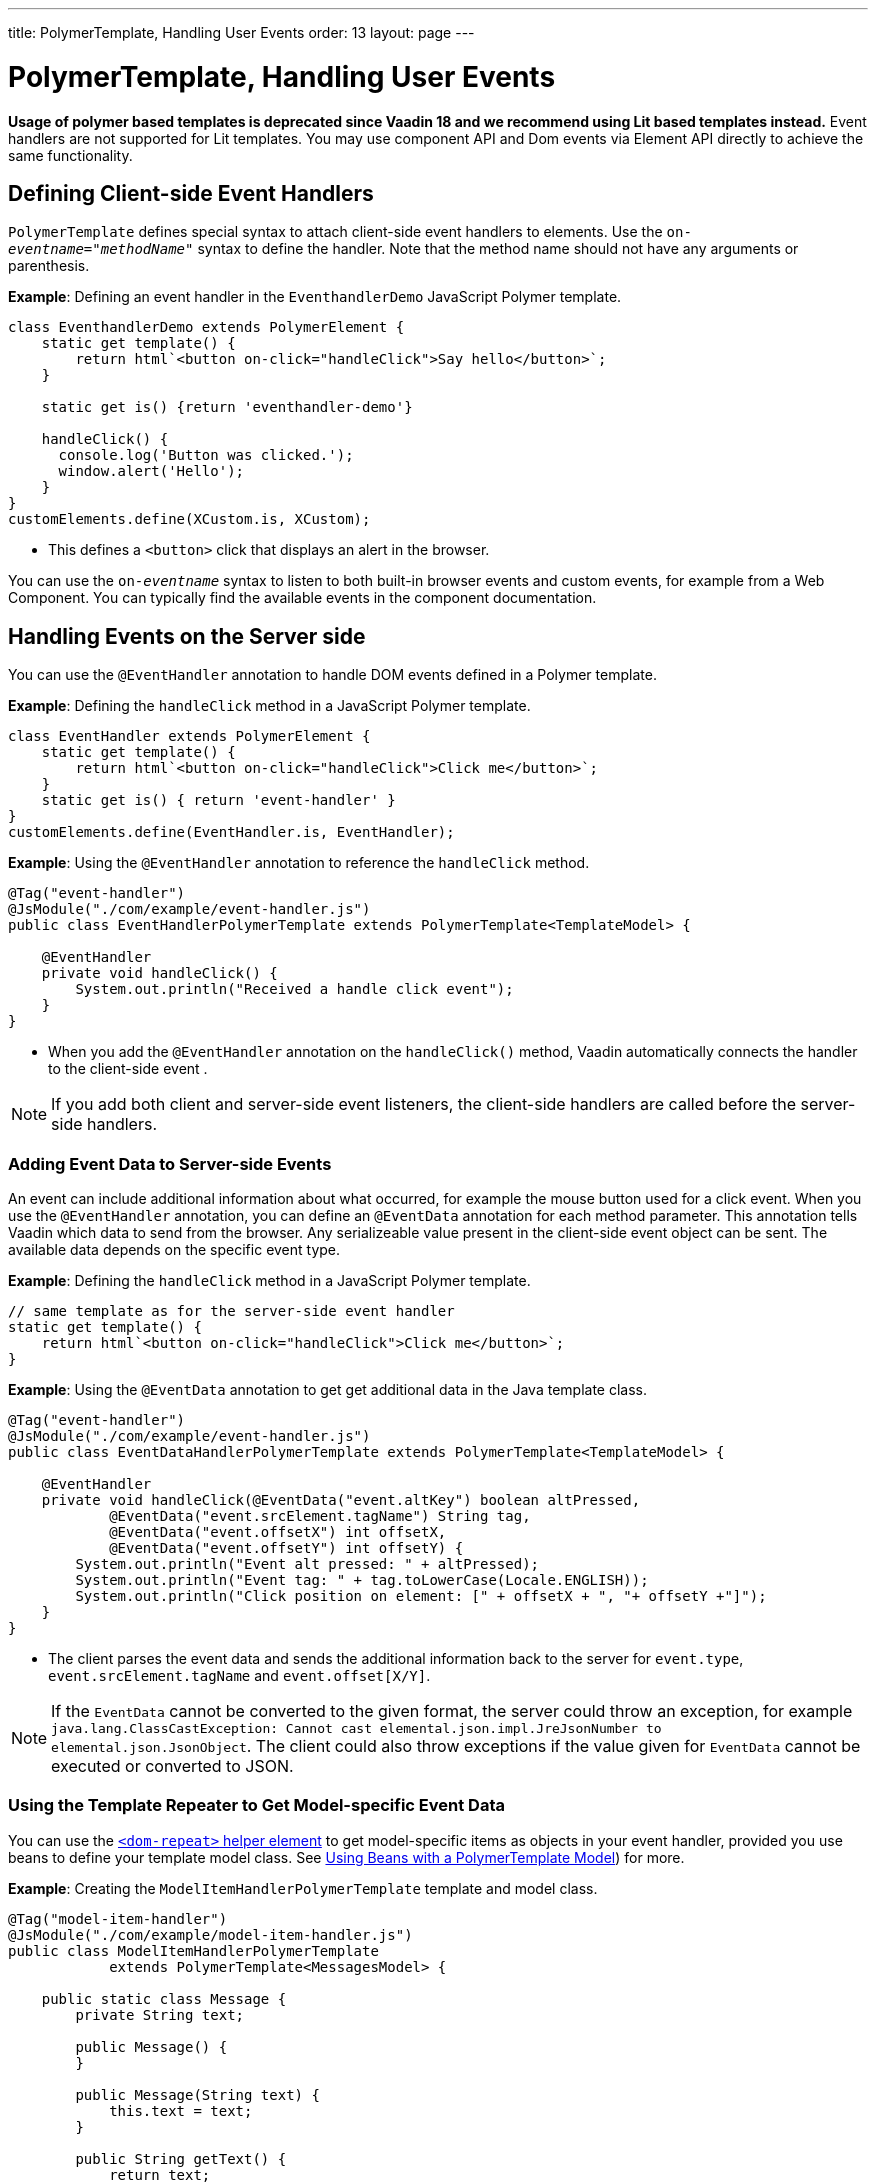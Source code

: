 ---
title: PolymerTemplate, Handling User Events
order: 13
layout: page
---

= PolymerTemplate, Handling User Events

*Usage of polymer based templates is deprecated since Vaadin 18 and we recommend using Lit based templates instead.*
Event handlers are not supported for Lit templates. You may use component API and
Dom events via Element API directly to achieve the same functionality.

== Defining Client-side Event Handlers

`PolymerTemplate` defines special syntax to attach client-side event handlers to elements. Use the `on-_eventname_="_methodName_"` syntax to define the handler. Note that the method name should not have any arguments or parenthesis.

*Example*: Defining an event handler in the `EventhandlerDemo` JavaScript Polymer template. 

[source,js]
----
class EventhandlerDemo extends PolymerElement {
    static get template() {
        return html`<button on-click="handleClick">Say hello</button>`;
    }

    static get is() {return 'eventhandler-demo'}

    handleClick() {
      console.log('Button was clicked.');
      window.alert('Hello');
    }
}
customElements.define(XCustom.is, XCustom);
----

* This defines a `<button>` click that displays an alert in the browser.

You can use the `on-_eventname_` syntax to listen to both built-in browser events and custom events, for example from a Web Component. You can typically find the available events in the component documentation.


== Handling Events on the Server side

You can use the `@EventHandler` annotation to handle DOM events defined in a Polymer template.

*Example*: Defining the `handleClick` method in a JavaScript Polymer template. 

[source,js]
----
class EventHandler extends PolymerElement {
    static get template() {
        return html`<button on-click="handleClick">Click me</button>`;
    }
    static get is() { return 'event-handler' }
}
customElements.define(EventHandler.is, EventHandler);
----

*Example*: Using the `@EventHandler` annotation to reference the `handleClick` method.

[source,java]
----
@Tag("event-handler")
@JsModule("./com/example/event-handler.js")
public class EventHandlerPolymerTemplate extends PolymerTemplate<TemplateModel> {

    @EventHandler
    private void handleClick() {
        System.out.println("Received a handle click event");
    }
}
----
* When you add the `@EventHandler` annotation on the `handleClick()` method, Vaadin automatically connects the handler to the client-side event .


[NOTE]
If you add both client and server-side event listeners, the client-side handlers are called before the server-side handlers.


=== Adding Event Data to Server-side Events

An event can include additional information about what occurred, for example the mouse button used for a click event. When you use the `@EventHandler` annotation, you can define an `@EventData` annotation for each method parameter. This annotation tells Vaadin which data to send from the browser. Any serializeable value present in the client-side event object can be sent. The available data depends on the specific event type.

*Example*: Defining the `handleClick` method in a JavaScript Polymer template. 

[source,js]
----
// same template as for the server-side event handler
static get template() {
    return html`<button on-click="handleClick">Click me</button>`;
}
----

*Example*: Using the `@EventData` annotation to get get additional data in the Java template class. 

[source,java]
----
@Tag("event-handler")
@JsModule("./com/example/event-handler.js")
public class EventDataHandlerPolymerTemplate extends PolymerTemplate<TemplateModel> {

    @EventHandler
    private void handleClick(@EventData("event.altKey") boolean altPressed,
            @EventData("event.srcElement.tagName") String tag,
            @EventData("event.offsetX") int offsetX,
            @EventData("event.offsetY") int offsetY) {
        System.out.println("Event alt pressed: " + altPressed);
        System.out.println("Event tag: " + tag.toLowerCase(Locale.ENGLISH));
        System.out.println("Click position on element: [" + offsetX + ", "+ offsetY +"]");
    }
}
----
* The client parses the event data and sends the additional information back to the server for `event.type`, `event.srcElement.tagName` and `event.offset[X/Y]`.

[NOTE]
If the `EventData` cannot be converted to the given format, the server could throw an exception, for example `java.lang.ClassCastException: Cannot cast elemental.json.impl.JreJsonNumber to elemental.json.JsonObject`. The client could also throw exceptions if the value given for `EventData` cannot be executed or converted to JSON.


=== Using the Template Repeater to Get Model-specific Event Data

You can use the https://polymer-library.polymer-project.org/3.0/docs/devguide/templates#dom-repeat>[`<dom-repeat>` helper element] to get model-specific items as objects in your event handler, provided you use beans to define your template model class. See <<tutorial-template-model-bean#,Using Beans with a PolymerTemplate Model>>) for more.

*Example*: Creating the `ModelItemHandlerPolymerTemplate` template and model class.

[source,java]
----
@Tag("model-item-handler")
@JsModule("./com/example/model-item-handler.js")
public class ModelItemHandlerPolymerTemplate
            extends PolymerTemplate<MessagesModel> {

    public static class Message {
        private String text;

        public Message() {
        }

        public Message(String text) {
            this.text = text;
        }

        public String getText() {
            return text;
        }

        public void setText(String text) {
            this.text = text;
        }
    }

    public interface MessagesModel extends TemplateModel {
        void setMessages(List<Message> messages);
    }

    @EventHandler
    private void handleClick(@ModelItem Message message) {
        System.out.println("Received a message: " + message.getText());
    }
}
----
* You can now handle click events on the server with the `Message` parameter type.

*Example*: Using the `<dom-repeat>` (template repeater) in a JavaScript Polymer template. 

[source,js]
----
class ModelItemHandler extends PolymerElement {
    static get template() {
        return html`
            <dom-repeat items="[[messages]]">
                <template><div class='msg' on-click="handleClick">[[item.text]]</div></template>
            </dom-repeat>`;
    }
    static get is() { return 'model-item-handler' }
}
customElements.define(ModelItemHandler.is, ModelItemHandler);
----
* When the item is clicked, the `handleClick` method is called on the server side and the data is identified by `event.model.item`.

[NOTE]
You can use the `@ModelItem` annotation with any value provided as a data path.
By default, the data path is `event.model.item`, but you should declare your data type in some manmer via the model definition, so that it can be referenced from the model.

=== Modifying Model Items Before Events

The `@ModelItem` annotation is only a convenience way of accessing model data. The argument you receive in your event handler callback is the *model data* from the server side that you can access directly via your model instance. This means that the server does not update the model item on the client in any way. Therefore, if you create a custom event on the client side with data that you want to send to the server as a model item, it is ignored completely on the server side and the current model data is used instead. You should always keep your model in sync on the server and client, by updating it correctly.

To clearly demonstrate the point, the following example demonstrates the incorrect way to update the model.

*Example*: `UserInfo` model and event handler definition.

[source,java]
----
    public static class UserInfo {
        private String name;

        public String getName() {
            return name;
        }
        public void setName(String name) {
            this.name = name;
        }
    }

    public interface Model extends TemplateModel {
        void setUserInfo(UserInfo userInfo);
    }

    @EventHandler
    private void onClick(
            @ModelItem("event.detail.userInfo") UserInfo userInfo) {
        System.err.println("contact : name = " + userInfo.getName());
    }
----

*Example*: JavaScript Polymer template that DOES NOT update the name of the `UserInfo` bean instance.

[source,js]
----
class ContactHandler extends PolymerElement {

    static get template() {
        return html`
            <input id="name" type="text">
            <button on-click="onClick">Send the contact</button>`;
    }

    static get is() { return 'contact-handler' }

    onClick(event) {
        this.userInfo.name = this.$.name.value;
        event.detail = {
            userInfo: this.userInfo,
        };
    }
}
customElements.define(ContactHandler.is, ContactHandler);
----
* This example results in the server-side model and the client being out of sync because client-side model is not updated correctly.
* To correctly update sub properties in Polymer, replace `this.userInfo.name = this.$.name.value` with `this.set("userInfo.name", this.$.name.value)`. 
* However, in this case the server-side model is updated automatically for you and there is no need to send this custom event at all. You can simply notify the server in some manner about the click event, for example via
`this.$server` and a `@ClientCallable` method. See <<tutorial-template-bindings#,PolymerTemplate, Binding Model Data>>) for how to get the model value directly from the server-side model.


=== Additional Ways to Call the Server

There are two additional ways to call the server:

* Use the `@ClientCallable` annotation: This annotation allows a Java method to be called from client-side code, using the `this.$server._serverMethodName(args)_` notation. You can use this anywhere in your client-side Polymer class implementation. You can pass your own arguments to the method, as long as the types match the server-side method declaration. See <<../element-api/client-server-rpc#clientcallable-annotation,@ClientCallable Annotation>> for more.  

* You can also define `PropertyChangeListeners` when working with templates. See  <<../components/tutorial-enabled-state#enabling-property-changes,Enabling Property Changes>> for more.


=== Receiving Events After Server Update

In some cases, you may want to execute client-side logic after a component is updated from the server (during a round trip). For example, the component constructor is called on the client side, but it is too early to do anything with the component at this stage, because the component does not yet have data from the server side. In these circumstances, you can use the `afterServerUpdate` method. When this method is defined for the component, it is called each time the component is updated from the server side, allowing you to configure the component with all available data.

*Example*: Using the `afterServerUpdate` method in a JavaScript Polymer template. 

[source,js]
----
import {PolymerElement,html} from '@polymer/polymer/polymer-element.js';

class MyComponent extends PolymerElement {

    static get template() {
        return html`
            <div>
                <div>[[text]]</div>
            </div>`;
    }

    static get is() {
          return 'my-component';
    }

    afterServerUpdate(){
        console.log("The new 'text' value is: "+this.text);
    }
}

customElements.define(MyComponent.is, MyComponent);
----
